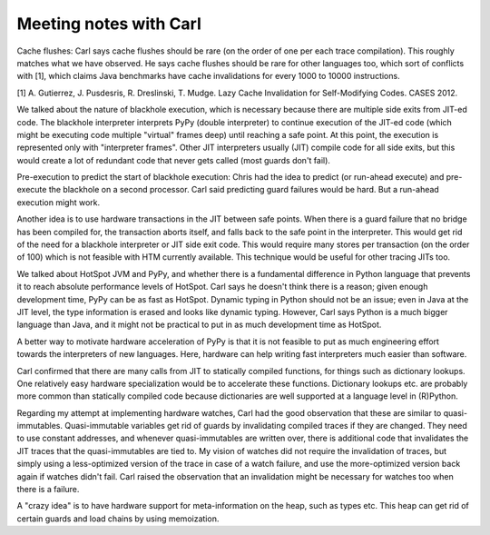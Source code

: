==========================================================================
Meeting notes with Carl
==========================================================================

Cache flushes: Carl says cache flushes should be rare (on the order of one
per each trace compilation). This roughly matches what we have observed.
He says cache flushes should be rare for other languages too, which sort
of conflicts with [1], which claims Java benchmarks have cache
invalidations for every 1000 to 10000 instructions.

[1] A. Gutierrez, J. Pusdesris, R. Dreslinski, T. Mudge. Lazy Cache
Invalidation for Self-Modifying Codes. CASES 2012.

We talked about the nature of blackhole execution, which is necessary
because there are multiple side exits from JIT-ed code. The blackhole
interpreter interprets PyPy (double interpreter) to continue execution of
the JIT-ed code (which might be executing code multiple "virtual" frames
deep) until reaching a safe point. At this point, the execution is
represented only with "interpreter frames". Other JIT interpreters usually
(JIT) compile code for all side exits, but this would create a lot of
redundant code that never gets called (most guards don't fail).

Pre-execution to predict the start of blackhole execution: Chris had the
idea to predict (or run-ahead execute) and pre-execute the blackhole on a
second processor. Carl said predicting guard failures would be hard. But a
run-ahead execution might work.

Another idea is to use hardware transactions in the JIT between safe
points. When there is a guard failure that no bridge has been compiled
for, the transaction aborts itself, and falls back to the safe point in
the interpreter. This would get rid of the need for a blackhole
interpreter or JIT side exit code. This would require many stores per
transaction (on the order of 100) which is not feasible with HTM currently
available. This technique would be useful for other tracing JITs too.

We talked about HotSpot JVM and PyPy, and whether there is a fundamental
difference in Python language that prevents it to reach absolute
performance levels of HotSpot. Carl says he doesn't think there is a
reason; given enough development time, PyPy can be as fast as HotSpot.
Dynamic typing in Python should not be an issue; even in Java at the JIT
level, the type information is erased and looks like dynamic typing.
However, Carl says Python is a much bigger language than Java, and it
might not be practical to put in as much development time as HotSpot.

A better way to motivate hardware acceleration of PyPy is that it is not
feasible to put as much engineering effort towards the interpreters of new
languages. Here, hardware can help writing fast interpreters much easier
than software. 

Carl confirmed that there are many calls from JIT to statically compiled
functions, for things such as dictionary lookups. One relatively easy
hardware specialization would be to accelerate these functions. Dictionary
lookups etc. are probably more common than statically compiled code
because dictionaries are well supported at a language level in (R)Python.

Regarding my attempt at implementing hardware watches, Carl had the good
observation that these are similar to quasi-immutables. Quasi-immutable
variables get rid of guards by invalidating compiled traces if they are
changed. They need to use constant addresses, and whenever
quasi-immutables are written over, there is additional code that
invalidates the JIT traces that the quasi-immutables are tied to. My
vision of watches did not require the invalidation of traces, but simply
using a less-optimized version of the trace in case of a watch failure,
and use the more-optimized version back again if watches didn't fail.
Carl raised the observation that an invalidation might be necessary for
watches too when there is a failure.

A "crazy idea" is to have hardware support for meta-information on the
heap, such as types etc. This heap can get rid of certain guards and load
chains by using memoization. 
